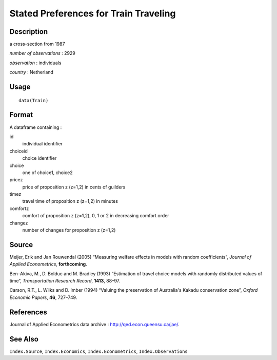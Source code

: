 +--------------------------------------+--------------------------------------+
| Train                                |
| R Documentation                      |
+--------------------------------------+--------------------------------------+

Stated Preferences for Train Traveling
--------------------------------------

Description
~~~~~~~~~~~

a cross-section from 1987

*number of observations* : 2929

*observation* : individuals

*country* : Netherland

Usage
~~~~~

::

    data(Train)

Format
~~~~~~

A dataframe containing :

id
    individual identifier

choiceid
    choice identifier

choice
    one of choice1, choice2

pricez
    price of proposition z (z=1,2) in cents of guilders

timez
    travel time of proposition z (z=1,2) in minutes

comfortz
    comfort of proposition z (z=1,2), 0, 1 or 2 in decreasing comfort
    order

changez
    number of changes for proposition z (z=1,2)

Source
~~~~~~

Meijer, Erik and Jan Rouwendal (2005) “Measuring welfare effects in
models with random coefficients”, *Journal of Applied Econometrics*,
**forthcoming**.

Ben–Akiva, M., D. Bolduc and M. Bradley (1993) “Estimation of travel
choice models with randomly distributed values of time”, *Transportation
Research Record*, **1413**, 88–97.

Carson, R.T., L. Wilks and D. Imber (1994) “Valuing the preservation of
Australia's Kakadu conservation zone”, *Oxford Economic Papers*, **46**,
727–749.

References
~~~~~~~~~~

Journal of Applied Econometrics data archive :
http://qed.econ.queensu.ca/jae/.

See Also
~~~~~~~~

``Index.Source``, ``Index.Economics``, ``Index.Econometrics``,
``Index.Observations``
